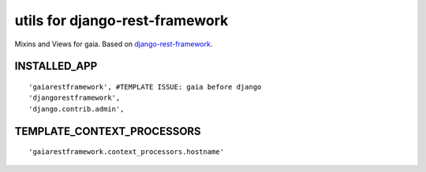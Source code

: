 ===============================
utils for django-rest-framework
===============================

.. image:: https://secure.travis-ci.org/z4r/gaiarestframework.png?branch=master
   :target: http://travis-ci.org/z4r/gaiarestframework

Mixins and Views for gaia.
Based on `django-rest-framework`_.

.. _django-rest-framework: http://github.com/tomchristie/django-rest-framework

INSTALLED_APP
-------------
::

    'gaiarestframework', #TEMPLATE ISSUE: gaia before django
    'djangorestframework',
    'django.contrib.admin',


TEMPLATE_CONTEXT_PROCESSORS
---------------------------
::

    'gaiarestframework.context_processors.hostname'

